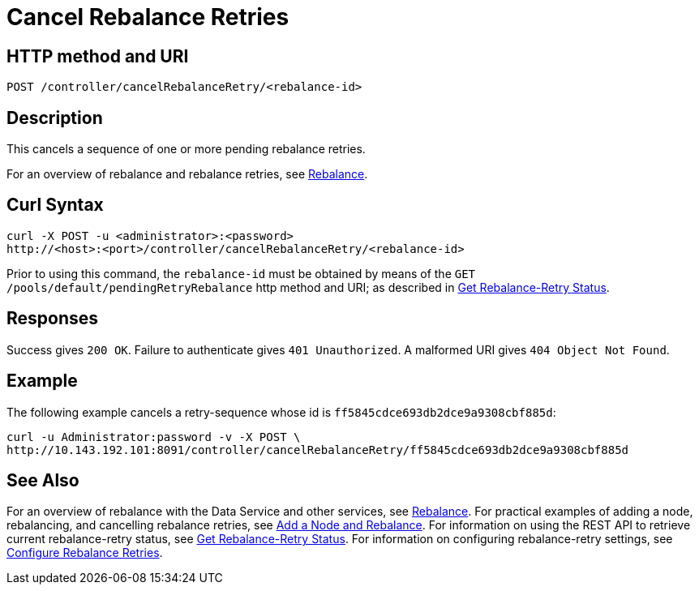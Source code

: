= Cancel Rebalance Retries
:page-topic-type: reference

== HTTP method and URI

----
POST /controller/cancelRebalanceRetry/<rebalance-id>
----

[#description]
== Description

This cancels a sequence of one or more pending rebalance retries.

For an overview of rebalance and rebalance retries, see xref:learn:clusters-and-availability/rebalance.adoc[Rebalance].


[#curl-syntax]
== Curl Syntax

----
curl -X POST -u <administrator>:<password>
http://<host>:<port>/controller/cancelRebalanceRetry/<rebalance-id>
----

Prior to using this command, the `rebalance-id` must be obtained by means of the `GET /pools/default/pendingRetryRebalance` http method and URI; as described in xref:rest-api:rest-get-rebalance-retry.adoc[Get Rebalance-Retry Status].

[#responses]
== Responses
Success gives `200 OK`.
Failure to authenticate gives `401 Unauthorized`.
A malformed URI gives `404 Object Not Found`.

[#example]
== Example

The following example cancels a retry-sequence whose id is `ff5845cdce693db2dce9a9308cbf885d`:

----
curl -u Administrator:password -v -X POST \
http://10.143.192.101:8091/controller/cancelRebalanceRetry/ff5845cdce693db2dce9a9308cbf885d
----

[#see-also]
== See Also

For an overview of rebalance with the Data Service and other services, see xref:learn:clusters-and-availability/rebalance.adoc[Rebalance].
For practical examples of adding a node, rebalancing, and cancelling rebalance retries, see xref:manage:manage-nodes/add-node-and-rebalance.adoc[Add a Node and Rebalance].
For information on using the REST API to retrieve current rebalance-retry status, see xref:rest-api:rest-get-rebalance-retry.adoc[Get Rebalance-Retry Status].
For information on configuring rebalance-retry settings, see xref:rest-api:rest-configure-rebalance-retry.adoc[Configure Rebalance Retries].
